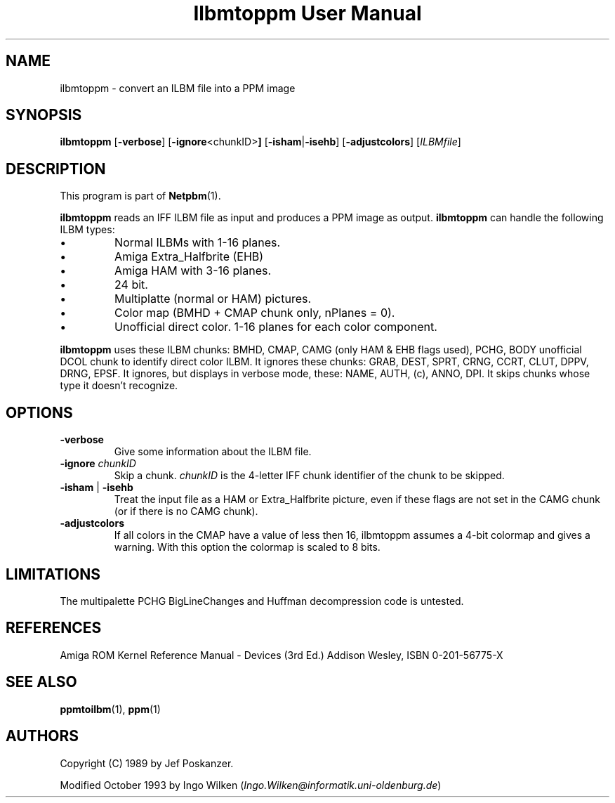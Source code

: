 ." This man page was generated by the Netpbm tool 'makeman' from HTML source.
." Do not hand-hack it!  If you have bug fixes or improvements, please find
." the corresponding HTML page on the Netpbm website, generate a patch
." against that, and send it to the Netpbm maintainer.
.TH "Ilbmtoppm User Manual" 0 "04 October 1993" "netpbm documentation"

.UN lbAB
.SH NAME
ilbmtoppm - convert an ILBM file into a PPM image

.UN lbAC
.SH SYNOPSIS

\fBilbmtoppm\fP
[\fB-verbose\fP]
[\fB-ignore\fP<chunkID>\fB]\fP
[\fB-isham\fP|\fB-isehb\fP]
[\fB-adjustcolors\fP]
[\fIILBMfile\fP]

.UN lbAD
.SH DESCRIPTION
.PP
This program is part of
.BR Netpbm (1).
.PP
\fBilbmtoppm\fP reads an IFF ILBM file as input and produces a PPM
image as output.  \fBilbmtoppm\fP can handle the following ILBM types:


.IP \(bu
Normal ILBMs with 1-16 planes.
.IP \(bu
Amiga Extra_Halfbrite (EHB)
.IP \(bu
Amiga HAM with 3-16 planes.
.IP \(bu
24 bit.
.IP \(bu
Multiplatte (normal or HAM) pictures.
.IP \(bu
Color map (BMHD + CMAP chunk only, nPlanes = 0).
.IP \(bu
Unofficial direct color.
1-16 planes for each color component.

.PP
\fBilbmtoppm\fP uses these ILBM chunks: BMHD, CMAP, CAMG (only HAM
& EHB flags used), PCHG, BODY unofficial DCOL chunk to identify
direct color ILBM.  It ignores these chunks: GRAB, DEST, SPRT, CRNG,
CCRT, CLUT, DPPV, DRNG, EPSF.  It ignores, but displays in verbose
mode, these: NAME, AUTH, (c), ANNO, DPI.  It skips chunks whose type
it doesn't recognize.

.UN lbAE
.SH OPTIONS



.TP
\fB-verbose\fP
Give some information about the ILBM file.

.TP
\fB-ignore\fP \fIchunkID\fP
Skip a chunk.  \fIchunkID\fP is the 4-letter IFF chunk identifier
of the chunk to be skipped.

.TP
\fB-isham\fP | \fB-isehb\fP
Treat the input file as a HAM or Extra_Halfbrite picture, even if
these flags are not set in the CAMG chunk (or if there is no CAMG
chunk).

.TP
\fB-adjustcolors\fP
If all colors in the CMAP have a value of less then 16, ilbmtoppm
assumes a 4-bit colormap and gives a warning.  With this option the
colormap is scaled to 8 bits.



.UN lbAF
.SH LIMITATIONS
.PP
The multipalette PCHG BigLineChanges and Huffman decompression code
is untested.

.UN lbAG
.SH REFERENCES

Amiga ROM Kernel Reference Manual - Devices (3rd Ed.)
Addison Wesley, ISBN 0-201-56775-X

.UN lbAH
.SH SEE ALSO
.BR ppmtoilbm (1),
.BR ppm (1)

.UN lbAI
.SH AUTHORS

Copyright (C) 1989 by Jef Poskanzer.
.PP
Modified October 1993 by Ingo Wilken (\fIIngo.Wilken@informatik.uni-oldenburg.de\fP)
